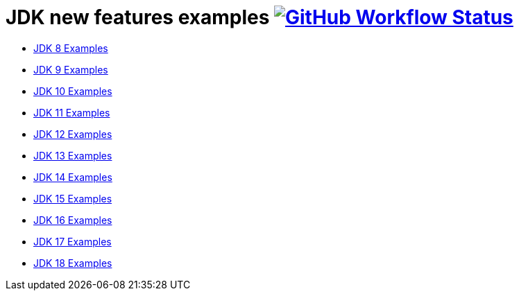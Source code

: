 = JDK new features examples https://github.com/manoelcampos/jdk-new-features/actions/workflows/maven.yml[image:https://img.shields.io/github/workflow/status/manoelcampos/jdk-new-features/maven[GitHub Workflow Status]]

- link:src/main/java/Jdk08.java[JDK  8 Examples]
- link:src/main/java/Jdk09.java[JDK  9 Examples]
- link:src/main/java/Jdk10.java[JDK 10 Examples]
- link:src/main/java/Jdk11.java[JDK 11 Examples]
- link:src/main/java/Jdk12.java[JDK 12 Examples]
- link:src/main/java/Jdk13.java[JDK 13 Examples]
- link:src/main/java/Jdk14.java[JDK 14 Examples]
- link:src/main/java/Jdk15.java[JDK 15 Examples]
- link:src/main/java/Jdk16.java[JDK 16 Examples]
- link:src/main/java/Jdk17.java[JDK 17 Examples]
- link:src/main/java/Jdk18.java[JDK 18 Examples]
